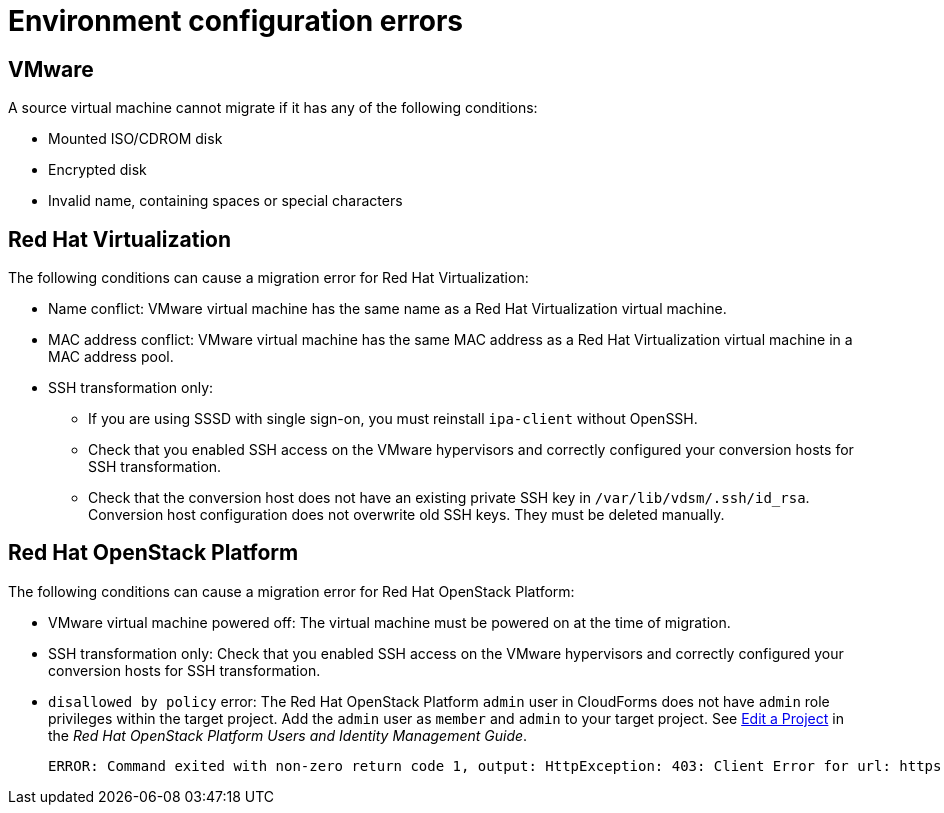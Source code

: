 // Module included in the following assemblies:
// assembly_Common_issues_and_mistakes.adoc
[id="Virtual_machine_migration_errors"]
= Environment configuration errors

[id="VMware_environment_errors"]
== VMware

A source virtual machine cannot migrate if it has any of the following conditions:

* Mounted ISO/CDROM disk
* Encrypted disk
* Invalid name, containing spaces or special characters

[id="Target_environment_errors"]
[id="RHV_VM_migration_failure"]
== Red Hat Virtualization
[id="RHV_name_conflict"]

The following conditions can cause a migration error for Red Hat Virtualization:

* Name conflict: VMware virtual machine has the same name as a Red Hat Virtualization virtual machine.
* MAC address conflict: VMware virtual machine has the same MAC address as a Red Hat Virtualization virtual machine in a MAC address pool.

* SSH transformation only:

** If you are using SSSD with single sign-on, you must reinstall `ipa-client` without OpenSSH.
** Check that you enabled SSH access on the VMware hypervisors and correctly configured your conversion hosts for SSH transformation.
** Check that the conversion host does not have an existing private SSH key in `/var/lib/vdsm/.ssh/id_rsa`. Conversion host configuration does not overwrite old SSH keys. They must be deleted manually.

[id="OSP_VM_migration_failure"]
== Red Hat OpenStack Platform

The following conditions can cause a migration error for Red Hat OpenStack Platform:

[id="OSP_VM_powered_off"]
* VMware virtual machine powered off: The virtual machine must be powered on at the time of migration.

* SSH transformation only: Check that you enabled SSH access on the VMware hypervisors and correctly configured your conversion hosts for SSH transformation.

[id="OSP_not_authorized"]
* `disallowed by policy` error: The Red Hat OpenStack Platform `admin` user in CloudForms does not have `admin` role privileges within the target project. Add the `admin` user as `member` and `admin` to your target project. See link:https://access.redhat.com/documentation/en-us/red_hat_openstack_platform/14/html-single/users_and_identity_management_guide/#edit_a_project[Edit a Project] in the _Red Hat OpenStack Platform Users and Identity Management Guide_.
+
[options="" subs="+quotes,verbatim"]
----
ERROR: Command exited with non-zero return code 1, output: HttpException: 403: Client Error for url: https://_FQDN_:13696/v2.0/ports, {"NeutronError": {"message": "((rule:create_port and rule:create_port:mac_address) and rule:create_port:fixed_ips) is disallowed by policy", "type": "PolicyNotAuthorized", "detail": ""}}
----
